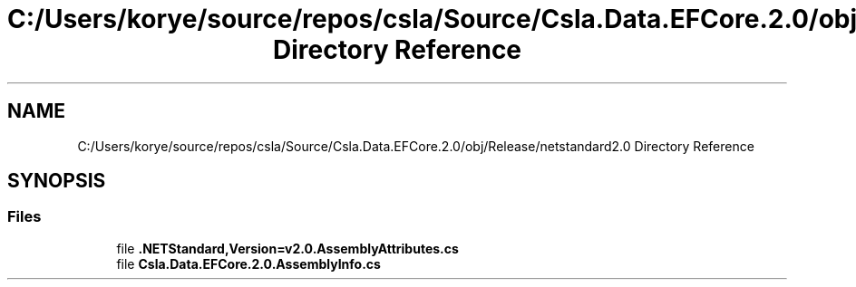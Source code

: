 .TH "C:/Users/korye/source/repos/csla/Source/Csla.Data.EFCore.2.0/obj/Release/netstandard2.0 Directory Reference" 3 "Wed Jul 21 2021" "Version 5.4.2" "CSLA.NET" \" -*- nroff -*-
.ad l
.nh
.SH NAME
C:/Users/korye/source/repos/csla/Source/Csla.Data.EFCore.2.0/obj/Release/netstandard2.0 Directory Reference
.SH SYNOPSIS
.br
.PP
.SS "Files"

.in +1c
.ti -1c
.RI "file \fB\&.NETStandard,Version=v2\&.0\&.AssemblyAttributes\&.cs\fP"
.br
.ti -1c
.RI "file \fBCsla\&.Data\&.EFCore\&.2\&.0\&.AssemblyInfo\&.cs\fP"
.br
.in -1c
